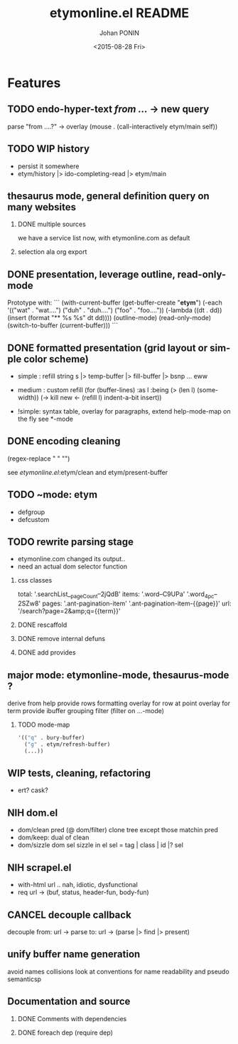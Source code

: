 #+TITLE:       etymonline.el README
#+AUTHOR:      Johan PONIN
#+DATE:        <2015-08-28 Fri>
#+EMAIL:       johan.ponin.pro@gmail.com
#+LANGUAGE:    en
#+OPTIONS:     H:2 num:t toc:t \n:nil ::t |:t ^:t f:t tex:t
#+STARTUP:     indent
* Features

** TODO endo-hyper-text /from .../ -> new query
   parse "from ....?"
   -> overlay (mouse . (call-interactively etym/main self))

** TODO WIP history
   - persist it somewhere
   - etym/history |> ido-completing-read |> etym/main

** thesaurus mode, general definition query on many websites
*** DONE multiple sources
    we have a service list now, with etymonline.com as default

*** selection ala org export

** DONE presentation, leverage outline, read-only-mode
   Prototype with:
   ```
   (with-current-buffer (get-buffer-create "*etym*")
     (-each '(("wat" . "wat....")
	      ("duh" . "duh....")
	      ("foo" . "foo...."))
       (-lambda ((dt . dd))
	 (insert (format "** %s\n  %s\n\n" dt dd))))
     (outline-mode)
     (read-only-mode)
     (switch-to-buffer (current-buffer)))
   ```

** DONE formatted presentation (grid layout or simple color scheme)
   - simple : refill string
	      s |> temp-buffer |> fill-buffer |> bsnp ... eww
   - medium : custom refill
     (for (buffer-lines) :as l :being (> (len l) (some-width))
       (->
	 kill
	 new <- (refill l)
	 indent-a-bit
	 insert))

   - !simple: syntax table, overlay for paragraphs,
	      extend help-mode-map on the fly
	      see *-mode

** DONE encoding cleaning
   :LOGBOOK:
   CLOCK: [2015-09-07 Mon 00:50]--[2015-09-07 Mon 00:58] =>  0:08
   :END:
   (regex-replace "" "")

   see [[etymonline.el]]:etym/clean and etym/present-buffer

** TODO ~mode: etym
   - defgroup
   - defcustom

** TODO rewrite parsing stage

- etymonline.com changed its output..
- need an actual dom selector function

*** css classes
total: '.searchList__pageCount--2jQdB'
items: '.word--C9UPa' '.word_4pc--2SZw8'
pages: '.ant-pagination-item' '.ant-pagination-item-{{page}}'
  url: '/search?page=2&amp;q={{term}}'

*** DONE rescaffold
*** DONE remove internal defuns
*** DONE add provides
** major mode: etymonline-mode, thesaurus-mode ?
   derive from help
   provide rows formatting
     overlay for row at point
     overlay for term
   provide ibuffer grouping filter (filter on ...-mode)

*** TODO mode-map
#+BEGIN_SRC emacs-lisp
  '(("q" . bury-buffer)
    ("g" . etym/refresh-buffer)
    (...))
#+END_SRC


** WIP tests, cleaning, refactoring
   - ert? cask?

** NIH dom.el
   - dom/clean pred (@ dom/filter)
     clone tree except those matchin pred
   - dom/keep: dual of clean
   - dom/sizzle dom sel
     sizzle in el
     sel = tag | class | id |? sel

** NIH scrapel.el
   - with-html url .. nah, idiotic, dysfunctional
   - req url -> (buf, status, header-fun, body-fun)

** CANCEL decouple callback
   # no more async
   decouple from:
     url -> parse
   to:
     url -> (parse |> find |> present)

** unify buffer name generation
   avoid names collisions
   look at conventions for name readability and pseudo semanticsp

** Documentation and source

*** DONE Comments with dependencies

*** DONE foreach dep (require dep)
